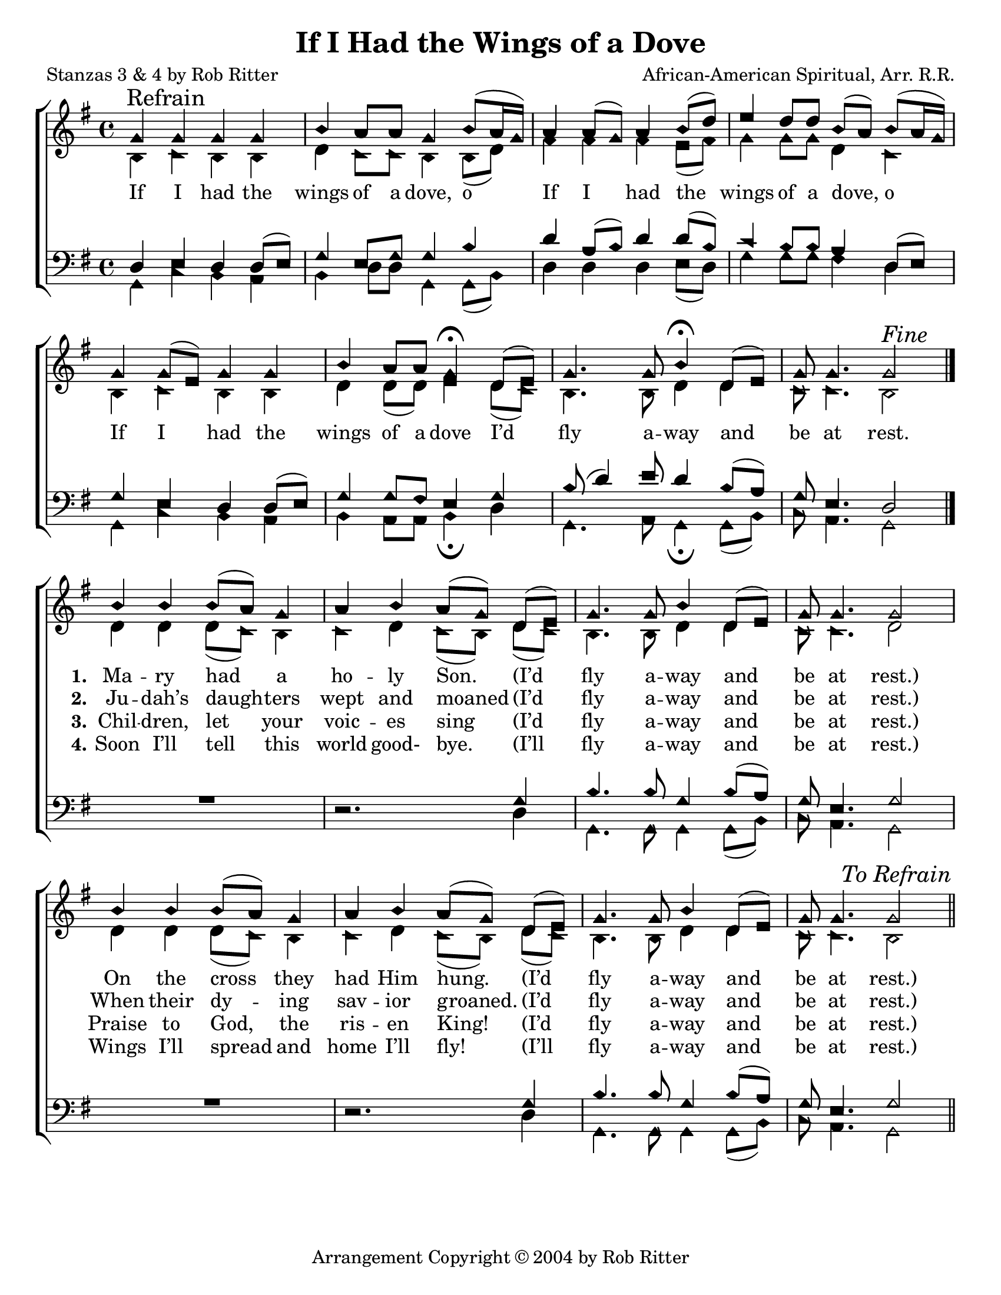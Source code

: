 \version "2.18.2"

\header {
 	title = "If I Had the Wings of a Dove"
 	composer = "African-American Spiritual, Arr. R.R."
 	poet = "Stanzas 3 & 4 by Rob Ritter"
	%meter = ""
	copyright = \markup { "Arrangement Copyright" \char ##x00A9 "2004 by Rob Ritter" }
	tagline = ""
}


\paper {
	#(set-paper-size "letter")
	indent = 0
  	%page-count = #1
	print-page-number = "false"
}


global = {
 	\key g \major
 	\time 4/4
	\aikenHeads
  	\huge
	\set Timing.beamExceptions = #'()
	\set Timing.baseMoment = #(ly:make-moment 1/4)
	\set Timing.beatStructure = #'(1 1 1 1)
  	\override Score.BarNumber.break-visibility = ##(#f #f #f)
 	\set Staff.midiMaximumVolume = #1.0
 	%\partial 4
}


lead = {
	\set Staff.midiMinimumVolume = #3.0
}


soprano = \transpose g g {
	\relative c'' {
 		\global
		g \mark "Refrain" g g g b a8 a g4 b8(a16 g)
		a4 a8( g) a4 b8( d) e4 d8 d b( a) b( a16 g)
		g4 g8( e) g4 g b a8 a g4\fermata
		d8( e) g4. g8 b4\fermata d,8( e) g g4. g2^\markup {\italic "Fine"}
		\bar "|."
		b4 b b8( a) g4 a b a8( g) d8( e) g4. g8 b4 d,8( e) g g4. g2
		b4 b b8( a) g4 a b a8( g) d8( e) g4. g8 b4 d,8( e) g g4. g2
		\once \override Score.RehearsalMark.break-visibility = #end-of-line-visible
		\once \override Score.RehearsalMark.self-alignment-X = #RIGHT
		\mark \markup {\italic "To Refrain"}
		\bar "||"
	}
}


alto = \transpose g g {
	\relative c' {
 		\global
		b4 c b b d c8 c b4 b8( d)
		fis4 fis fis e8( fis) g4 g8 g d4 c
		b4 c b b d d8( d) e4
		d8( c) b4. b8 d4 d4 c8 c4. b2
		d4 d d8( c) b4 c d c8( b)
		d( c) b4. b8 d4 d c8 c4. d2
		d4 d d8( c) b4 c d c8( b)
		d( c) b4. b8 d4 d4 c8 c4. b2
	}
}


tenor = \transpose g g {
	\relative c, {
 		\global
		\clef bass
		d'4 e d d8( e) g4 e8 g g4 b
		d a8( b) d4 d8( b) c4 b8 b a4 d,8( e)
		g4 e d d8( e) g4 g8 fis e4
		g4 b8( d4) e8 d4 b8( a) g e4. d2
		s1 s2.
		g4 b4. b8 g4 b8( a) g e4. g2
		s1 s2.
		g4 b4. b8 g4 b8( a) g e4. g2
	}
}


bass = \transpose g g {
	\relative c {
 		\global
		\clef bass
		g4 c b a b d8 d g,4 g8( b)
		d4 d d e8( d) g4 g8 g fis4 d4
		g, c b a b a8 a b4\fermata
		d g,4. a8 g4\fermata g8( b) c a4. g2
		\override MultiMeasureRest.staff-position = #2
		R1 d'2.\rest
		d4 g,4. g8 g4 g8( b) c a4. g2
		R1 d'2.\rest
		d4 g,4. g8 g4 g8( b) c a4. g2
	}
}


% Some useful characters: – — “ ” ‘ ’


verseOne = \lyricmode {
	If I had the wings of a dove, o
	If I had the wings of a dove, o 
	If I had the wings of a dove
	I’d fly a -- way and be at rest.
	\set stanza = "1."
	Ma -- ry had a ho -- ly Son.
	(I’d fly a -- way and be at rest.)
	On the cross they had Him hung.
	(I’d fly a -- way and be at rest.)
}


verseTwo = \lyricmode {
	\repeat unfold 34{\skip 1}
	\set stanza = "2."
	Ju -- dah’s daugh -- ters wept and moaned
	(I’d fly a -- way and be at rest.)
	When their dy -- ing sav -- ior groaned.
	(I’d fly a -- way and be at rest.)
}


verseThree = \lyricmode {
	\repeat unfold 34{\skip 1}
	\set stanza = "3."
	Chil -- dren, let your voic -- es sing
	(I’d fly a -- way and be at rest.)
	Praise to God, the ris -- en King!
	(I’d fly a -- way and be at rest.)
}


verseFour = \lyricmode {
	\repeat unfold 34{\skip 1}
	\set stanza = "4."
	Soon I’ll tell this world good- bye.
	(I’ll fly a -- way and be at rest.)
	Wings I’ll spread and home I’ll fly! 
	(I’ll fly a -- way and be at rest.)
}


\score{
	\new ChoirStaff <<
		\new Staff \with {midiInstrument = #"acoustic grand"} <<
			\new Voice = "soprano" {\voiceOne \soprano}
			\new Voice = "alto" {\voiceTwo \alto}
		>>
		
		\new Lyrics {
			\lyricsto "soprano" \verseOne
		}
		\new Lyrics {
			\lyricsto "soprano" \verseTwo
		}
		\new Lyrics {
			\lyricsto "soprano" \verseThree
		}
		\new Lyrics {
			\lyricsto "soprano" \verseFour
		}
		
		\new Staff  \with {midiInstrument = #"acoustic grand"}<<
			\new Voice = "tenor" {\voiceThree \tenor}
			\new Voice = "bass" {\voiceFour \bass}
		>>
		
	>>
	
	\layout{}
	\midi{
		\tempo 4 = 66
	}
}

